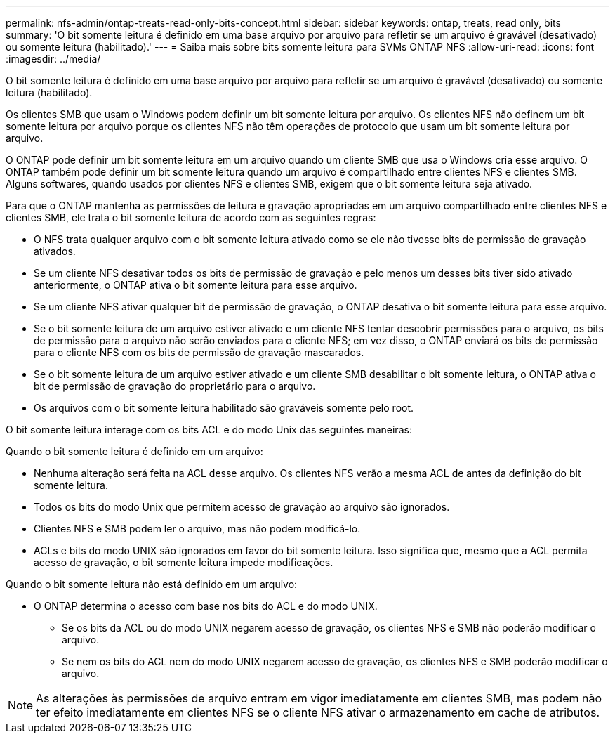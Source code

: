 ---
permalink: nfs-admin/ontap-treats-read-only-bits-concept.html 
sidebar: sidebar 
keywords: ontap, treats, read only, bits 
summary: 'O bit somente leitura é definido em uma base arquivo por arquivo para refletir se um arquivo é gravável (desativado) ou somente leitura (habilitado).' 
---
= Saiba mais sobre bits somente leitura para SVMs ONTAP NFS
:allow-uri-read: 
:icons: font
:imagesdir: ../media/


[role="lead"]
O bit somente leitura é definido em uma base arquivo por arquivo para refletir se um arquivo é gravável (desativado) ou somente leitura (habilitado).

Os clientes SMB que usam o Windows podem definir um bit somente leitura por arquivo. Os clientes NFS não definem um bit somente leitura por arquivo porque os clientes NFS não têm operações de protocolo que usam um bit somente leitura por arquivo.

O ONTAP pode definir um bit somente leitura em um arquivo quando um cliente SMB que usa o Windows cria esse arquivo. O ONTAP também pode definir um bit somente leitura quando um arquivo é compartilhado entre clientes NFS e clientes SMB. Alguns softwares, quando usados por clientes NFS e clientes SMB, exigem que o bit somente leitura seja ativado.

Para que o ONTAP mantenha as permissões de leitura e gravação apropriadas em um arquivo compartilhado entre clientes NFS e clientes SMB, ele trata o bit somente leitura de acordo com as seguintes regras:

* O NFS trata qualquer arquivo com o bit somente leitura ativado como se ele não tivesse bits de permissão de gravação ativados.
* Se um cliente NFS desativar todos os bits de permissão de gravação e pelo menos um desses bits tiver sido ativado anteriormente, o ONTAP ativa o bit somente leitura para esse arquivo.
* Se um cliente NFS ativar qualquer bit de permissão de gravação, o ONTAP desativa o bit somente leitura para esse arquivo.
* Se o bit somente leitura de um arquivo estiver ativado e um cliente NFS tentar descobrir permissões para o arquivo, os bits de permissão para o arquivo não serão enviados para o cliente NFS; em vez disso, o ONTAP enviará os bits de permissão para o cliente NFS com os bits de permissão de gravação mascarados.
* Se o bit somente leitura de um arquivo estiver ativado e um cliente SMB desabilitar o bit somente leitura, o ONTAP ativa o bit de permissão de gravação do proprietário para o arquivo.
* Os arquivos com o bit somente leitura habilitado são graváveis somente pelo root.


O bit somente leitura interage com os bits ACL e do modo Unix das seguintes maneiras:

Quando o bit somente leitura é definido em um arquivo:

* Nenhuma alteração será feita na ACL desse arquivo. Os clientes NFS verão a mesma ACL de antes da definição do bit somente leitura.
* Todos os bits do modo Unix que permitem acesso de gravação ao arquivo são ignorados.
* Clientes NFS e SMB podem ler o arquivo, mas não podem modificá-lo.
* ACLs e bits do modo UNIX são ignorados em favor do bit somente leitura. Isso significa que, mesmo que a ACL permita acesso de gravação, o bit somente leitura impede modificações.


Quando o bit somente leitura não está definido em um arquivo:

* O ONTAP determina o acesso com base nos bits do ACL e do modo UNIX.
+
** Se os bits da ACL ou do modo UNIX negarem acesso de gravação, os clientes NFS e SMB não poderão modificar o arquivo.
** Se nem os bits do ACL nem do modo UNIX negarem acesso de gravação, os clientes NFS e SMB poderão modificar o arquivo.




[NOTE]
====
As alterações às permissões de arquivo entram em vigor imediatamente em clientes SMB, mas podem não ter efeito imediatamente em clientes NFS se o cliente NFS ativar o armazenamento em cache de atributos.

====
